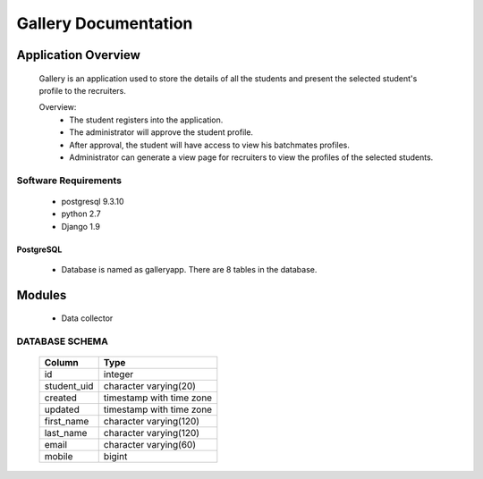 ================================
**Gallery Documentation**
================================

Application Overview
====================
	Gallery is an application used to store the details of all the students and present the selected student's profile to the recruiters.

	Overview:
		* The student registers into the application.
		* The administrator will approve the student profile.
		* After approval, the student will have access to view his batchmates profiles.
		* Administrator can generate a view page for recruiters to view the profiles of the selected students.

---------------------
Software Requirements
---------------------
	* postgresql 9.3.10
	* python 2.7
	* Django 1.9

PostgreSQL	
----------
	* Database is named as galleryapp. There are 8 tables in the database.
	
Modules
=======
	* Data collector
	
---------------
DATABASE SCHEMA
---------------

			+------------+--------------------------+
			|  Column    |           Type           |
			+============+==========================+
 			|id          | integer                  |
 			+------------+--------------------------+
 			|student_uid | character varying(20)    |
 			+------------+--------------------------+
			|created     | timestamp with time zone |
			+------------+--------------------------+
 			|updated     | timestamp with time zone |
 			+------------+--------------------------+
 			|first_name  | character varying(120)   |
 			+------------+--------------------------+
 			|last_name   | character varying(120)   |
 			+------------+--------------------------+
 			|email       | character varying(60)    |
 			+------------+--------------------------+
 			|mobile      | bigint                   |
 			+------------+--------------------------+
